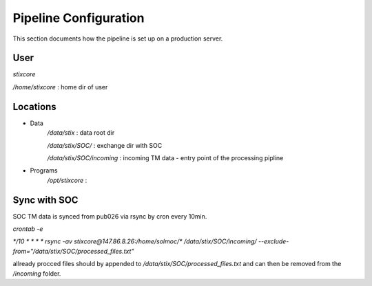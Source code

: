 Pipeline Configuration
======================

This section documents how the pipeline is set up on a production server.

User
----

`stixcore`

`/home/stixcore` : home dir of user

Locations
---------

* Data
    `/data/stix` : data root dir

    `/data/stix/SOC/` : exchange dir with SOC

    `/data/stix/SOC/incoming` : incoming TM data - entry point of the processing pipline

* Programs
    `/opt/stixcore` :

Sync with SOC
-------------

SOC TM data is synced from pub026 via rsync by cron every 10min.

`crontab -e`

`*/10 * * * * rsync -av stixcore@147.86.8.26:/home/solmoc/*  /data/stix/SOC/incoming/ --exclude-from="/data/stix/SOC/processed_files.txt"`

allready procced files should by appended to `/data/stix/SOC/processed_files.txt` and can then be removed from the `/incoming` folder.
